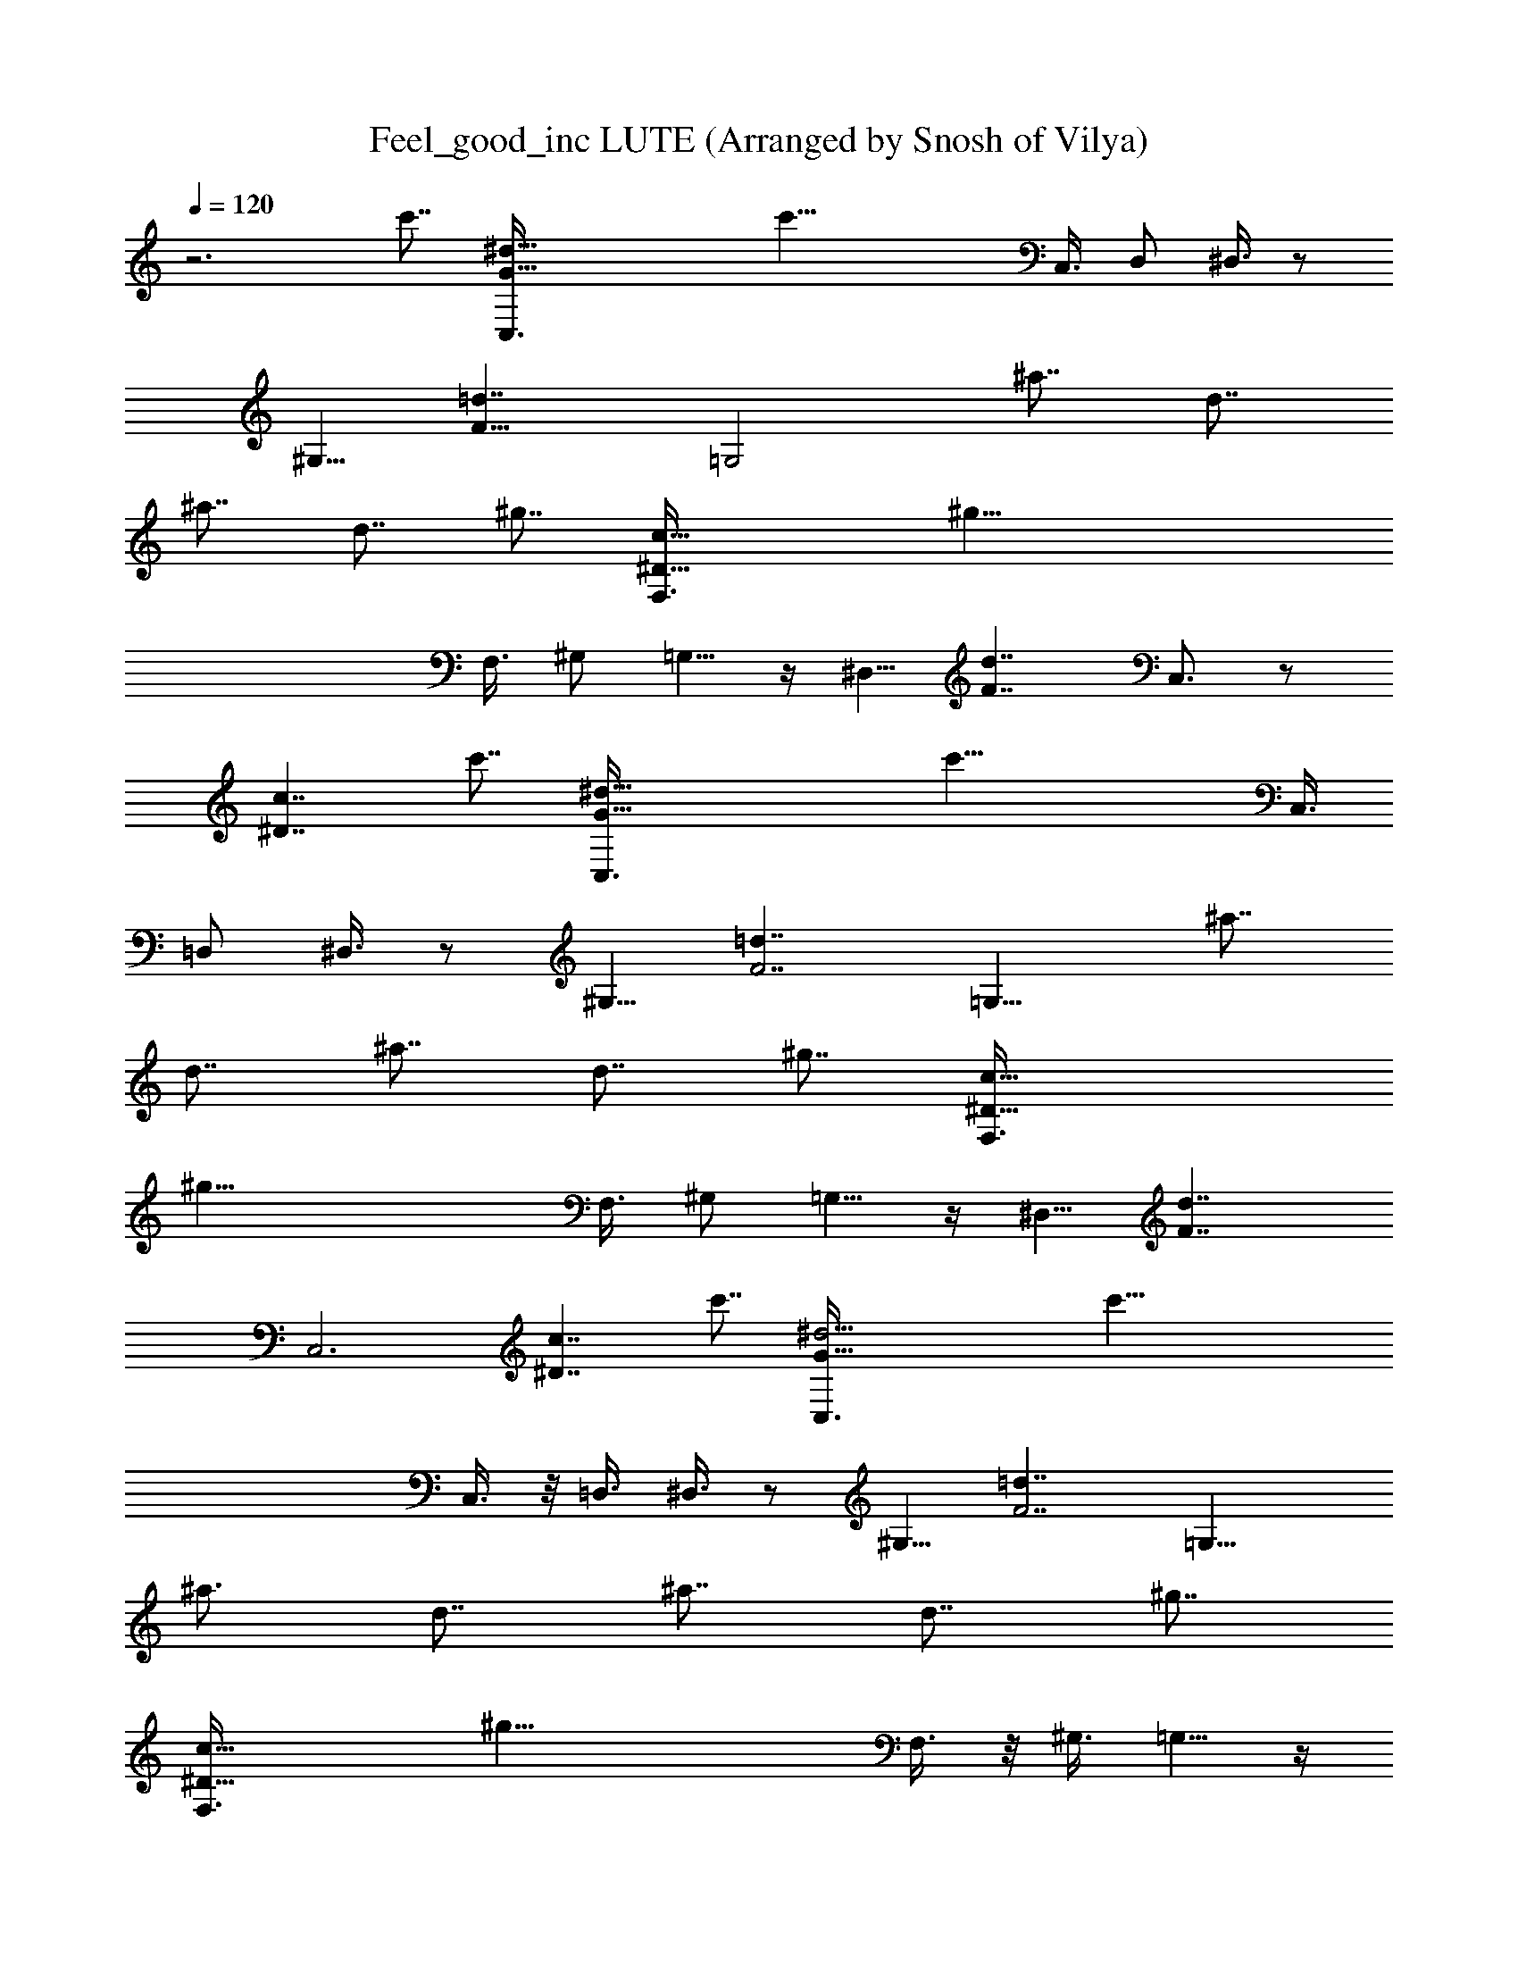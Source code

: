 X: 1
T: Feel_good_inc LUTE (Arranged by Snosh of Vilya)
Z: Gorillaz
L: 1/4
Q: 120
K: C
z3 [c'7/8z/2] [^d37/8G27/8C,3/8] [c'33/8z7/8] C,3/8 D,/2 ^D,3/8 z/2
[^G,5/8z3/8] [=d7/4F27/8z3/8] [=G,2z7/8] [^a7/8z/2] [d7/8z3/8]
[^a7/8z/2] [d7/8z3/8] [^g7/8z/2] [^D27/8c41/8F,3/8] [^g45/8z7/8]
F,3/8 ^G,/2 =G,5/8 z/4 [^D,5/8z3/8] [d7/4F7/4z/2] C,3/4 z/2
[c7/4^D7/4z5/4] [c'7/8z/2] [^d37/8G27/8C,3/8] [c'33/8z7/8] C,3/8
=D,/2 ^D,3/8 z/2 [^G,5/8z3/8] [=d7/4F7/2z/2] [=G,15/8z3/4] [^a7/8z/2]
[d7/8z3/8] [^a7/8z/2] [d7/8z3/8] [^g7/8z/2] [^D27/8c41/8F,3/8]
[^g45/8z7/8] F,3/8 ^G,/2 =G,5/8 z/4 [^D,5/8z3/8] [d7/4F7/4z/2]
[C,3z5/4] [c7/4^D7/4z5/4] [c'7/8z/2] [^d19/4G27/8C,3/8] [c'33/8z7/8]
C,3/8 z/8 =D,3/8 ^D,3/8 z/2 [^G,5/8z3/8] [=d7/4F7/2z/2] [=G,15/8z7/8]
[^a3/4z3/8] [d7/8z3/8] [^a7/8z/2] [d7/8z3/8] [^g7/8z/2]
[^D27/8c41/8F,3/8] [^g45/8z7/8] F,3/8 z/8 ^G,3/8 =G,5/8 z/4
[^D,5/8z3/8] [d7/4F7/4z/2] C,7/8 z3/8 [c7/4^D7/4z5/4] [c'7/8z/2]
[^d19/4G27/8C,3/8] [c'33/8z7/8] C,/2 =D,3/8 ^D,3/8 z/2 [^G,5/8z3/8]
[=d7/4F7/2z/2] [=G,15/8z7/8] [^a3/4z3/8] [d7/8z/2] [^a3/4z3/8]
[d7/8z3/8] [^g7/8z/2] [^D27/8c41/8F,3/8] [^g45/8z7/8] F,/2 ^G,3/8
=G,5/8 z/4 [^D,5/8z3/8] [d7/4F7/4z/2] [C,3z5/4] [c7/4^D7/4z11/8]
[c'3/4z3/8] [^d19/4G27/8C,3/8] [c'33/8z7/8] C,/2 =D,3/8 ^D,/2 z3/8
[^G,5/8z3/8] [=d7/4F7/2z/2] [=G,15/8z7/8] [^a3/4z3/8] [d7/8z/2]
[^a3/4z3/8] [d7/8z/2] [^g3/4z3/8] [^D27/8c41/8F,3/8] [^g45/8z7/8]
F,/2 ^G,3/8 =G,5/8 z/4 [^D,5/8z/2] [d13/8F13/8z3/8] C,7/8 z3/8
[c7/4^D7/4z11/8] [c'3/4z3/8] [^d19/4G7/2C,3/8] z/8 [c'4z3/4] C,/2
=D,3/8 ^D,/2 z3/8 [^G,5/8z/2] [=d13/8F27/8z3/8] [=G,15/8z7/8]
[^a3/4z3/8] [d7/8z/2] [^a3/4z3/8] [d7/8z/2] [^g3/4z3/8]
[^D7/2c41/8F,3/8] z/8 [^g11/2z3/4] F,/2 ^G,3/8 =G,5/8 z/4 [^D,5/8z/2]
[d13/8F13/8z3/8] [C,3z5/4] [c7/4^D7/4z11/8] [c'7/8z3/8]
[^d19/4G7/2C,/2] [c'4z3/4] C,/2 =D,3/8 ^D,/2 z3/8 [^G,5/8z/2]
[=d13/8F27/8z3/8] [=G,2z7/8] [^a7/8z3/8] [d7/8z/2] [^a3/4z3/8]
[d7/8z/2] [^g3/4z3/8] [^D7/2c21/4F,/2] [^g11/2z7/8] F,3/8 ^G,3/8
=G,3/4 z/8 [^D,5/8z/2] [d13/8F13/8z3/8] C,7/8 z/2 [c13/8^D13/8z5/4]
[c'7/8z3/8] [^d19/4G7/2C,/2] [c'4z7/8] C,3/8 =D,3/8 ^D,/2 z3/8
[^G,5/8z/2] [=d7/4F27/8z3/8] [=G,2z7/8] [^a7/8z/2] [d3/4z3/8]
[^a7/8z3/8] [d7/8z/2] [^g3/4z3/8] [^D7/2c21/4F,/2] [^g11/2z7/8] F,3/8
^G,3/8 z/8 =G,5/8 z/8 [^D,3/4z/2] [d7/4F13/8z3/8] [C,3z11/8]
[c13/8^D13/8] C,/2 ^A,3/8 z/2 G,3/8 z/2 F,3/8 z3/8 ^D,/2 C,3/8 z21/8
[G3/8z/8] [c/4z/8] ^d/8 [=g/2c'/2^d/2c/2G/2] [c'7/8g7/8^d7/8c7/8G7/8]
[c'7/8g7/8^d7/8c7/8G7/8] [c'7/8g7/8^d7/8c7/8G3/4] z/8
[c'3/8g/4^d3/8c3/8G3/8^A3/8] [=d/4z/8] g/8 [^a3/8g3/8d3/8^A3/8G3/8]
[^a7/8g7/8d7/8^A7/8G7/8] [^a7/8g7/8d7/8^A7/8G7/8]
[^a7/8g7/8d7/8^A7/8G7/8] [^a3/8g3/8d3/8^A3/8G3/8^G3/8] [c/4z/8] f/8
[^g/2c'/2f/2c/2^G/2] [^G7/8c7/8f7/8^g7/8c'7/8]
[^G7/8c7/8f7/8^g7/8c'7/8] [^G7/8c7/8f7/8^g7/8c'7/8]
[c'3/8^g3/8f3/8c3/8^G3/8=G3/8] [d/4z/8] =g/8 [^a3/8g3/8d3/8^A3/8G3/8]
[^a7/8g7/8d7/8^A7/8G7/8] [^a7/8g7/8d7/8^A7/8G7/8]
[^a7/8g7/8d7/8^A7/8G7/8f/2] ^d3/8 [^a3/8g3/8=d3/8^A3/8G/2z/8]
[c3/8z/8] [^d/4z/8] g/8 [c'3/8g3/8^d3/8c3/8G3/8]
[c'7/8g7/8^d7/8c7/8G7/8z3/8] f/2 [c'7/8g7/8^d7/8c7/8G7/8]
[c'7/8g7/8^d7/8c7/8G7/8f5/8] z/4 [c'3/8g/4^d3/8c3/8G3/8^A3/8]
[=d/4z/8] g/8 [^a/2g/2d/2^A/2G/2] [^a3/4g3/4d3/4^A3/4G3/4f5/8] z/8
[^a7/8g7/8d7/8^A7/8G7/8] [^a7/8g7/8d7/8^A7/8G7/8f5/8] z/4
[^a/2g5/8d/2^A/2G/2^G/2] [c3/8z/8] [f/4z/8] ^g/8
[c'3/8^g3/8f3/8c3/8^G3/8] [^G7/8c7/8f7/8^g7/8c'7/8]
[^G7/8c7/8f7/8^g7/8c'7/8=g5/8] z/4 [^G7/8c7/8f7/8^g7/8c'7/8]
[c'3/8^g3/8f3/8c3/8^G3/8=G3/8] [^A/4d/4z/8] =g/8 [^a/2g/2d/2^A/2G/2]
[^a3/4g3/4d3/4^A3/4G3/4f5/8] z/8 [^a7/8g7/8d7/8^A7/8G7/8]
[^a7/8g7/8d7/8^A7/8G7/8f/2] ^d3/8 [^a/2g3/8=d/2^A/2G/2z/8] [c3/8z/8]
[^d/4z/8] g/8 [c'3/8g3/8^d3/8c3/8G3/8] [c'7/8g7/8^d7/8c7/8G7/8z/2]
f3/8 [c'7/8g7/8^d7/8c7/8G7/8] [c'7/8g7/8^d7/8c7/8G7/8f5/8] z/4
[c'3/8g/4^d3/8c3/8G3/8z/8] [^A/4=d/4z/8] g/8 [^a/2g/2d/2^A/2G/2]
[^a7/8g7/8d7/8^A7/8G7/8f5/8] z/4 [^a3/4g3/4d3/4^A3/4G3/4]
[^a7/8g7/8d7/8^A7/8G7/8f5/8] z/4 [^a/2g5/8d/2^A/2G/2^G/2] [c3/8z/8]
[f/4z/8] ^g/8 [c'3/8^g3/8f3/8c3/8^G3/8] [^G7/8c7/8f7/8^g7/8c'7/8]
[^G7/8c7/8f7/8^g7/8c'7/8=g5/8] z/4 [^G7/8c7/8f7/8^g7/8c'7/8]
[c'3/8^g3/8f3/8c3/8^G3/8=G3/8] [^A/4z/8] [d/8=g/8]
[^a/2g/2d/2^A/2G/2] [^a7/8g7/8d7/8^A7/8G7/8f5/8] z/4
[^a3/4g3/4d3/4^A3/4G3/4] [^a7/8g7/8d7/8^A7/8G7/8f/2] ^d3/8
[^a/2g3/8=d/2^A/2G/2z/8] [c3/8z/8] [^d/4z/8] g/8
[c'3/8g3/8^d3/8c3/8G3/8] [c'7/8g7/8^d7/8c7/8G7/8z/2] f3/8
[c'7/8g7/8^d7/8c7/8G7/8] [c'7/8g7/8^d7/8c7/8G7/8f5/8] z/4
[c'3/8g/4^d3/8c3/8G3/8z/8] [^A/4z/8] [=d/8g/8] [^a/2g/2d/2^A/2G/2]
[^a7/8g7/8d7/8^A7/8G7/8f5/8] z/4 [^a3/4g3/4d3/4^A3/4G3/4]
[^a7/8g7/8d7/8^A7/8G7/8f3/4] z/8 [^a/2g5/8d/2^A/2G/2^G/2] [c3/8z/8]
[f/4z/8] ^g/8 [c'3/8^g3/8f3/8c3/8^G3/8] [^G7/8c7/8f7/8^g7/8c'7/8]
[^G7/8c7/8f7/8^g7/8c'7/8=g5/8] z/4 [^G7/8c7/8f7/8^g7/8c'7/8]
[c'3/8^g3/8f3/8c3/8^G3/8=G3/8] [^A/4z/8] [d/8=g/8]
[^a/2g/2d/2^A/2G/2] [^a7/8g7/8d7/8^A7/8G7/8f5/8] z/4
[^a7/8g7/8d7/8^A7/8G7/8] [^a3/4g3/4d3/4^A3/4G3/4f3/8] ^d3/8
[^a/2g/2=d/2^A/2G/2] [^a3/8g3/8d3/8^A3/8G3/8]
[^a7/8g7/8d7/8^A7/8G7/8f5/8] z/4 [^a7/8g7/8d7/8^A7/8G7/8]
[^a7/8g7/8d7/8^A7/8G7/8f5/8] z/4 [^a3/8g3/8d3/8^A3/8G3/8]
[^a/2g/2d/2^A/2G/2] [^a7/8g7/8d7/8^A7/8G7/8f5/8] z/4
[^a7/8g7/8d7/8^A7/8G7/8] [^a3/4g3/4d3/4^A3/4G3/4f3/8] ^d3/8
[^a/2g/2=d/2^A/2G/2] [^d19/4G27/8C,3/8] [c'33/8z7/8] C,/2 =D,3/8
^D,3/8 z/2 [^G,5/8z3/8] [=d7/4F7/2z/2] [=G,15/8z7/8] [^a3/4z3/8]
[d7/8z/2] [^a3/4z3/8] [d7/8z/2] [^g3/4z3/8] [^D27/8c41/8F,3/8]
[^g45/8z7/8] F,/2 ^G,3/8 =G,5/8 z/4 [^D,5/8z/2] [d13/8F13/8z3/8]
C,7/8 z3/8 [c7/4^D7/4z11/8] [c'3/4z3/8] [^d19/4G27/8C,3/8]
[c'33/8z7/8] C,/2 =D,3/8 ^D,/2 z3/8 [^G,5/8z/2] [=d13/8F27/8z3/8]
[=G,15/8z7/8] [^a3/4z3/8] [d7/8z/2] [^a3/4z3/8] [d7/8z/2] [^g3/4z3/8]
[^D7/2c41/8F,3/8] z/8 [^g11/2z3/4] F,/2 ^G,3/8 =G,5/8 z/4 [^D,5/8z/2]
[d13/8F13/8z3/8] [C,3z5/4] [c7/4^D7/4z11/8] [c'7/8z3/8]
[^d19/4G7/2C,/2] [c'4z3/4] C,/2 =D,3/8 ^D,/2 z3/8 [^G,5/8z/2]
[=d13/8F27/8z3/8] [=G,2z7/8] [^a7/8z3/8] [d7/8z/2] [^a3/4z3/8]
[d7/8z/2] [^g3/4z3/8] [^D7/2c41/8F,/2] [^g11/2z7/8] F,3/8 ^G,3/8
=G,5/8 z/4 [^D,5/8z/2] [d13/8F13/8z3/8] C,7/8 z3/8 [c7/4^D7/4z11/8]
[c'7/8z3/8] [^d19/4G7/2C,/2] [c'4z7/8] C,3/8 =D,3/8 ^D,/2 z3/8
[^G,5/8z/2] [=d7/4F27/8z3/8] [=G,2z7/8] [^a7/8z/2] [d3/4z3/8]
[^a7/8z3/8] [d7/8z/2] [^g3/4z3/8] [^D7/2c21/4F,/2] [^g11/2z7/8] F,3/8
^G,3/8 z/8 =G,5/8 z/8 [^D,5/8z/2] [d7/4F13/8z3/8] [C,3z11/8]
[c13/8^D13/8z5/4] [c'7/8z3/8] [^d19/4G7/2C,/2] [c'4z7/8] C,3/8 =D,3/8
z/8 ^D,3/8 z3/8 [^G,3/4z/2] [=d7/4F27/8z3/8] [=G,2z7/8] [^a7/8z/2]
[d7/8z3/8] [^a7/8z/2] [d3/4z3/8] [^g7/8z3/8] [^D7/2c21/4F,/2]
[^g45/8z7/8] F,3/8 ^G,/2 =G,5/8 z/8 [^D,3/4z/2] [d7/4F13/8z3/8] C,7/8
z/2 [c13/8^D13/8z5/4] [c'7/8z3/8] [^d19/4G7/2C,/2] [c'33/8z7/8] C,3/8
=D,/2 ^D,3/8 z/2 [^G,5/8z3/8] [=d7/4F27/8z3/8] [=G,2z7/8] [^a7/8z/2]
[d7/8z3/8] [^a7/8z/2] [d3/4z3/8] [^g7/8z/2] [^D27/8c41/8F,3/8]
[^g45/8z7/8] F,3/8 ^G,/2 =G,5/8 z/4 [^D,5/8z3/8] [d7/4F7/4z3/8]
[C,25/8z11/8] [c11/8^D7/4z5/4] [G7/2z/8] [c27/8z/8] [^d27/8z/8]
[=g27/8z/8] [c'27/8z3] [G27/8z/8] [^A27/8=d7/2z/8] [g7/2z/8]
[^a7/2z3] [^G7/2z/8] [c7/2z/8] [f27/8z/8] [^g27/8z/8] [c'27/8z3]
[=G27/8z/8] [^A27/8d13/4z/8] [=g7/2z/8] [^a7/2z17/8] f/2 ^d3/8
[G/2=d/2z/8] [c3/8z/8] [^d/4z/8] g/8 [c'3/8g3/8^d3/8c3/8G3/8]
[c'7/8g7/8^d7/8c7/8G7/8z/2] f3/8 [c'7/8g7/8^d7/8c7/8G7/8]
[c'7/8g7/8^d7/8c7/8G7/8f5/8] z/4 [c'3/8g/4^d3/8c3/8G3/8z/8]
[^A/4=d/4z/8] g/8 [^a/2g/2d/2^A/2G/2] [^a7/8g7/8d7/8^A7/8G7/8f5/8]
z/4 [^a3/4g3/4d3/4^A3/4G3/4] [^a7/8g7/8d7/8^A7/8G7/8f3/4] z/8
[^a/2g5/8d/2^A/2G/2^G/2] [c3/8z/8] [f/4z/8] ^g/8
[c'3/8^g3/8f3/8c3/8^G3/8] [^G7/8c7/8f7/8^g7/8c'7/8]
[^G7/8c7/8f7/8^g7/8c'7/8=g5/8] z/4 [^G7/8c7/8f7/8^g7/8c'7/8]
[c'3/8^g3/8f3/8c3/8^G3/8=G3/8] [^A/4z/8] [d/8=g/8]
[^a/2g/2d/2^A/2G/2] [^a7/8g7/8d7/8^A7/8G7/8f5/8] z/4
[^a3/4g3/4d3/4^A3/4G3/4] [^a7/8g7/8d7/8^A7/8G7/8f/2] ^d3/8
[^a/2g3/8=d/2^A/2G/2z/8] [c3/8z/8] [^d/4z/8] g/8
[c'3/8g3/8^d3/8c3/8G3/8] [c'7/8g7/8^d7/8c7/8G7/8z/2] f3/8
[c'7/8g7/8^d7/8c7/8G7/8] [c'7/8g7/8^d7/8c7/8G7/8f5/8] z/4
[c'3/8g/4^d3/8c3/8G3/8z/8] [^A/4z/8] [=d/8g/8] [^a/2g/2d/2^A/2G/2]
[^a7/8g7/8d7/8^A7/8G7/8f5/8] z/4 [^a7/8g7/8d7/8^A7/8G7/8]
[^a3/4g3/4d3/4^A3/4G3/4f5/8] z/8 [^a/2g5/8d/2^A/2G/2^G/2] [c3/8z/8]
[f/4z/8] ^g/8 [c'3/8^g3/8f3/8c3/8^G3/8] [^G7/8c7/8f7/8^g7/8c'7/8]
[^G7/8c7/8f7/8^g7/8c'7/8=g5/8] z/4 [^G7/8c7/8f7/8^g7/8c'7/8]
[c'3/8^g3/8f3/8c3/8^G3/8=G3/8] [^A/4z/8] d/8 [=g/2^a/2d/2^A/2G/2]
[^a7/8g7/8d7/8^A7/8G7/8f5/8] z/4 [^a7/8g7/8d7/8^A7/8G7/8]
[^a3/4g3/4d3/4^A3/4G3/4f3/8] ^d3/8 [^a/2g3/8=d/2^A/2G/2z/8] [c3/8z/8]
[^d/4z/8] g/8 [c'3/8g3/8^d3/8c3/8G3/8] [c'7/8g7/8^d7/8c7/8G7/8z/2]
f3/8 [c'7/8g7/8^d7/8c7/8G7/8] [c'7/8g7/8^d7/8c7/8G7/8f5/8] z/4
[c'3/8g3/8^d3/8c3/8G3/8z/8] [^A/4z/8] =d/8 [g/2^a/2d/2^A/2G/2]
[^a7/8g7/8d7/8^A7/8G7/8f5/8] z/4 [^a7/8g7/8d7/8^A7/8G7/8]
[^a7/8g7/8d7/8^A7/8G3/4f5/8] z/4 [^a3/8g5/8d3/8^A3/8G3/8^G3/8]
[f/4z/8] ^g/8 [c'3/8^g3/8f3/8c3/8^G3/8] [^G7/8c7/8f7/8^g7/8c'7/8]
[^G7/8c7/8f7/8^g7/8c'7/8=g5/8] z/4 [^G7/8c7/8f7/8^g7/8c'7/8]
[c'3/8^g3/8f3/8c3/8^G3/8=G3/8] [^A/4z/8] d/8 [=g/2^a/2d/2^A/2G/2]
[^a7/8g7/8d7/8^A7/8G7/8f5/8] z/4 [^a7/8g7/8d7/8^A7/8G7/8]
[^a7/8g7/8d7/8^A7/8G3/4f3/8] ^d3/8 z/8 [^a3/8g/4=d3/8^A3/8G3/8c3/8]
[^d/4z/8] g/8 [c'3/8g3/8^d3/8c3/8G3/8] [c'7/8g7/8^d7/8c7/8G7/8z/2]
f3/8 [c'7/8g7/8^d7/8c7/8G7/8] [c'7/8g7/8^d7/8c7/8G7/8f5/8] z/4
[c'3/8g3/8^d3/8c3/8G/2z/8] [^A3/8z/8] [=d/4z/8] g/8
[^a3/8g3/8d3/8^A3/8G3/8] [^a7/8g7/8d7/8^A7/8G7/8f5/8] z/4
[^a7/8g7/8d7/8^A7/8G7/8] [^a7/8g7/8d7/8^A7/8G7/8f5/8] z/4
[^a3/8g5/8d3/8^A3/8G3/8^G3/8] [f/4z/8] ^g/8 [c'3/8^g3/8f3/8c3/8^G3/8]
[^G7/8c7/8f7/8^g7/8c'7/8] [^G7/8c7/8f7/8^g7/8c'7/8=g5/8] z/4
[^G7/8c7/8f7/8^g7/8c'7/8] [c'/2^g/2f/2c/2^G/2=G/2] [^A3/8z/8]
[d/4z/8] =g/8 [^a3/8g3/8d3/8^A3/8G3/8] [^a7/8g7/8d7/8^A7/8G7/8f5/8]
z/4 [^a7/8g7/8d7/8^A7/8G7/8] [^a7/8g7/8d7/8^A7/8G3/4f3/8] [^d/2z3/8]
G/8 [^a3/8g/8=d3/8^A3/8G3/8c3/8] [^d/4g/4z/8] c'/8
[c'/2g/2^d/2c/2G/2] [c'3/4g3/4^d3/4c3/4G3/4z3/8] f3/8
[c'7/8g7/8^d7/8c7/8G7/8] [c'7/8g7/8^d7/8c7/8G3/4f5/8] z/8 G/8
[c'/2g/4^d/2c/2G/2^A/2] [=d3/8z/8] [g/4z/8] ^a/8
[^a3/8g3/8d3/8^A3/8G3/8] [^a7/8g7/8d7/8^A7/8G7/8f5/8] z/4
[^a7/8g7/8d7/8^A7/8G7/8] [^a7/8g7/8d7/8^A7/8G7/8f5/8] z/8 [^G/2z/8]
[^a3/8g5/8d3/8^A3/8=G3/8c3/8] [f/4^g/4z/8] c'/8 [c'/2^g/2f/2c/2^G/2]
[^G3/4c3/4f3/4^g3/4c'3/4] [^G7/8c7/8f7/8^g7/8c'7/8=g3/4] z/8
[^G7/8c7/8f7/8^g7/8c'7/8z3/4] [=G5/8z/8] [c'/2^g/2f/2c/2^G/2^A/2]
[d3/8z/8] [=g/4z/8] ^a/8 [^a3/8g3/8d3/8^A3/8=G3/8]
[^a7/8g7/8d7/8^A7/8G7/8f5/8] z/4 [^a7/8g7/8d7/8^A7/8G7/8]
[^a7/8g7/8d7/8^A7/8G3/4f3/8] [^d/2z3/8] G/8
[^a3/8g/8=d3/8^A3/8G3/8c3/8] [^d/4g/4z/8] c'/8 [c'/2g/2^d/2c/2G/2]
[c'7/8g7/8^d7/8c7/8G7/8z3/8] f3/8 z/8 [c'3/4g3/4^d3/4c3/4G3/4]
[c'7/8g7/8^d7/8c7/8G3/4f3/4] G/8 [c'/2g/4^d/2c/2G/2^A/2] [=d3/8z/8]
[g/4z/8] ^a/8 [^a3/8g3/8d3/8^A3/8G3/8] [^a7/8g7/8d7/8^A7/8G7/8f5/8]
z/4 [^a7/8g7/8d7/8^A7/8G7/8] [^a7/8g7/8d7/8^A7/8G7/8f5/8] z/8
[^G/2z/8] [^a3/8g5/8d3/8^A3/8=G3/8c3/8] [f/4z/8] [^g/8c'/8]
[c'/2^g/2f/2c/2^G/2] [^G7/8c7/8f7/8^g7/8c'7/8]
[^G3/4c3/4f3/4^g3/4c'3/4=g5/8] z/8 [^G7/8c7/8f7/8^g7/8c'7/8z3/4]
[=G5/8z/8] [c'/2^g/2f/2c/2^G/2^A/2] [d3/8z/8] [=g/4z/8] ^a/8
[^a3/8g3/8d3/8^A3/8=G3/8] [^a7/8g7/8d7/8^A7/8G7/8f5/8] z/4
[^a7/8g7/8d7/8^A7/8G7/8] [^a7/8g7/8d7/8^A7/8G7/8f3/8] ^d/2
[^a3/8g3/8=d3/8^A3/8G3/8] [^a/2g/2d/2^A/2G/2]
[^a7/8g7/8d7/8^A7/8G7/8f5/8] z/4 [^a7/8g7/8d7/8^A7/8G7/8]
[^a3/4g3/4d3/4^A3/4G3/4f5/8] z/8 [^a/2g/2d/2^A/2G/2]
[^a3/8g3/8d3/8^A3/8G3/8] [^a7/8g7/8d7/8^A7/8G7/8f5/8] z/4
[^a7/8g7/8d7/8^A7/8G7/8] [^a7/8g7/8d7/8^A7/8G7/8f3/8] ^d/2
[^a3/8g3/8=d3/8^A3/8G3/8] [^d19/4G7/2C,/2] [c'4z7/8] C,3/8 =D,/2
^D,3/8 z3/8 [^G,3/4z/2] [=d7/4F27/8z3/8] [=G,2z7/8] [^a7/8z/2]
[d7/8z3/8] [^a7/8z/2] [d3/4z3/8] [^g7/8z3/8] [^D7/2c21/4F,/2]
[^g45/8z7/8] F,3/8 ^G,/2 =G,5/8 z/4 [^D,5/8z3/8] [d7/4F7/4z3/8] C,7/8
z/2 [c13/8^D13/8z5/4] [c'7/8z3/8] [^d19/4G7/2C,/2] [c'33/8z7/8] C,3/8
=D,/2 ^D,3/8 z/2 [^G,5/8z3/8] [=d7/4F27/8z3/8] [=G,2z7/8] [^a7/8z/2]
[d7/8z3/8] [^a7/8z/2] [d3/4z3/8] [^g7/8z/2] [^D27/8c41/8F,3/8]
[^g45/8z7/8] F,3/8 ^G,/2 =G,5/8 z/4 [^D,5/8z3/8] [d7/4F7/4z/2]
[C,3z5/4] [c7/4^D7/4z5/4] [c'7/8z/2] [^d37/8G27/8C,3/8] [c'33/8z7/8]
C,3/8 =D,/2 ^D,3/8 z/2 [^G,5/8z3/8] [=d7/4F7/2z/2] [=G,15/8z3/4]
[^a7/8z/2] [d7/8z3/8] [^a7/8z/2] [d7/8z3/8] [^g7/8z/2]
[^D27/8c41/8F,3/8] [^g45/8z7/8] F,3/8 ^G,/2 =G,5/8 z/4 [^D,5/8z3/8]
[d7/4F7/4z/2] C,3/4 z/2 [c7/4^D7/4z5/4] [c'7/8z/2] [^d37/8G27/8C,3/8]
[c'33/8z7/8] C,3/8 =D,/2 ^D,3/8 z/2 [^G,5/8z3/8] [=d7/4F7/2z/2]
[=G,15/8z7/8] [^a3/4z3/8] [d7/8z3/8] [^a7/8z/2] [d7/8z3/8] [^g7/8z/2]
[^D27/8c41/8F,3/8] [^g45/8z7/8] F,3/8 z/8 ^G,3/8 =G,5/8 z/4
[^D,5/8z3/8] [d7/4F7/4z/2] [C,3z5/4] [c7/4^D7/4] 

